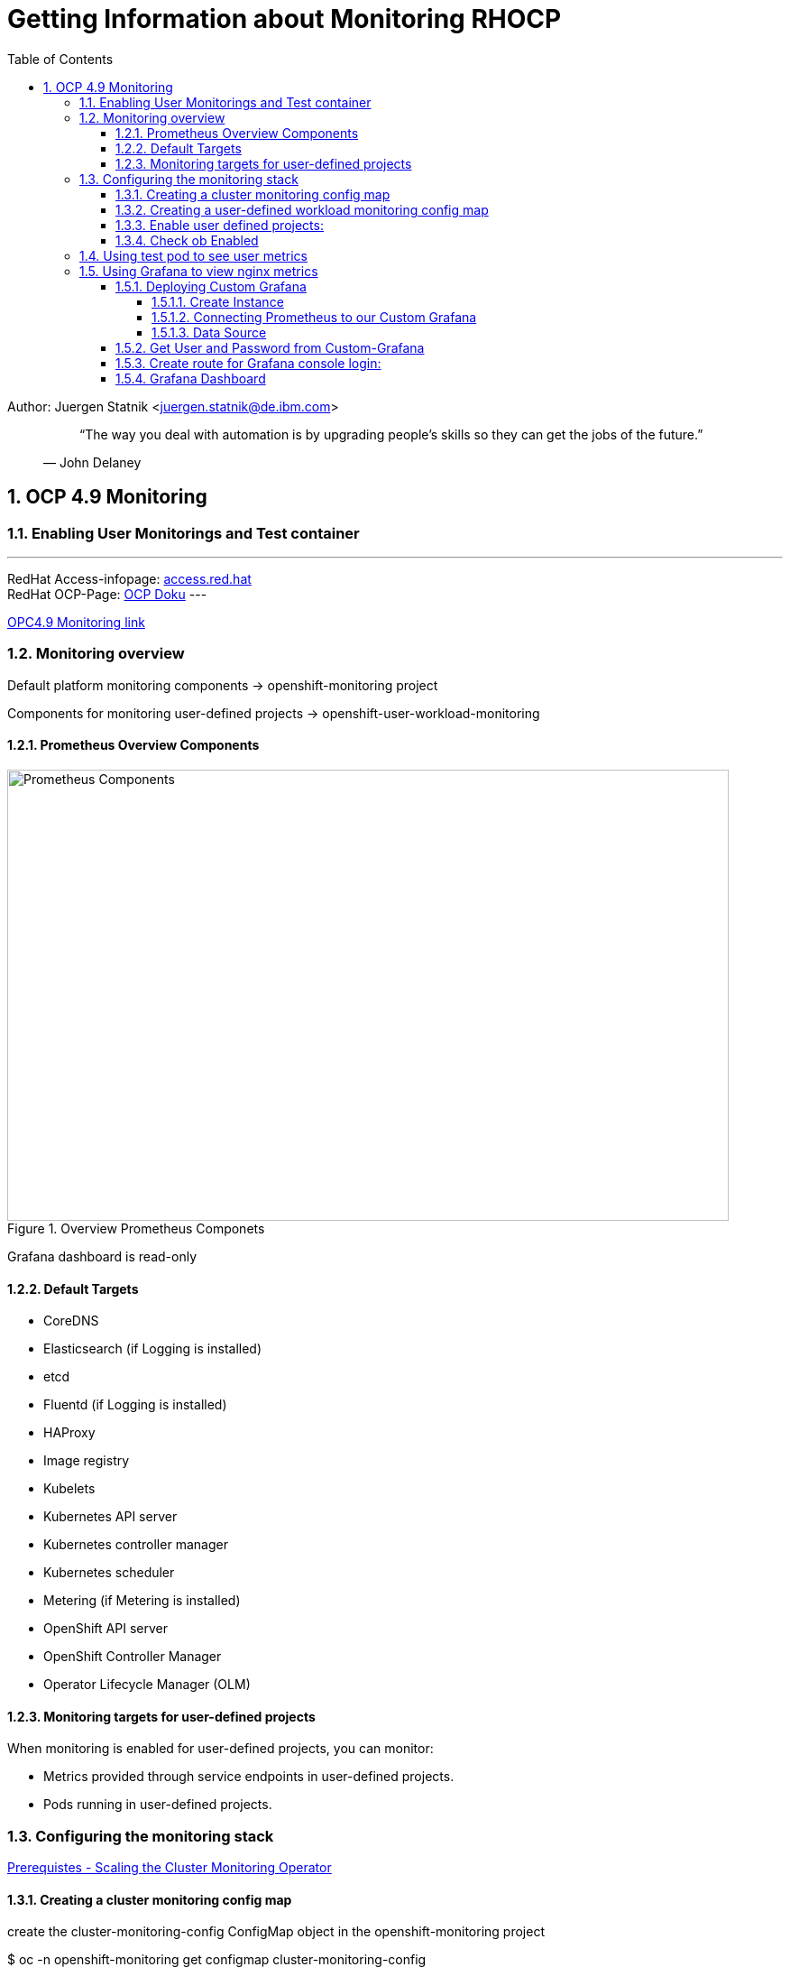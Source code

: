 = Getting Information about Monitoring RHOCP 
ifdef::localdir[]
:OLDlocaldir: {localdir}
:localdir: ./Chapter-Ansible/
endif::localdir[]
ifndef::localdir[]
:localdir: ./
:copyright: (C) 2022 IBM
:orgname: IBM
:toc: right
:title-page:
:data-uri:
:sectnums:
:sectnumlevels: 4
:toclevels: 4
:allow-uri-read: true
:doctype: article
:source-highlighter: rouge
:icons: font
:pdf-page-size: A4
:pdf-stylesdir: lib/themes
:pdf-style: ibm-theme.yml
:pdf-fontsdir: lib/fonts
:listing-caption: Listing
:ibm-classification:
:title-logo-image: image::images/Chapter-Ansible-6d90d.png[pdfwidth=4in,align=right]
endif::localdir[]
:imagesdir: {localdir}

Author: Juergen Statnik <juergen.statnik@de.ibm.com>

[abstract]
--
[quote, John Delaney]
____
“The way you deal with automation is by upgrading people's skills so they can get the jobs of the future.”
____
--


== OCP 4.9 Monitoring

=== Enabling User Monitorings and Test container
---
RedHat Access-infopage: link:https://access.redhat.com/documentation/en-us/openshift_container_platform/4.10/html-single/monitoring/index#configuring-the-monitoring-stack[access.red.hat] +
RedHat OCP-Page: link:https://docs.openshift.com/container-platform/4.10/monitoring/monitoring-overview.html[OCP Doku] 
---

https://access.redhat.com/documentation/en-us/openshift_container_platform/4.9/html/monitoring/configuring-the-monitoring-stack[OPC4.9 Monitoring link]

=== Monitoring overview
Default platform monitoring components -> openshift-monitoring project

Components for monitoring user-defined projects -> openshift-user-workload-monitoring

==== Prometheus Overview Components
[#img#prometheus]
.Overview Prometheus Componets
image::./png/RHOCP_prometheus.png[Prometheus Components,800,500]

Grafana dashboard is read-only 

==== Default Targets 
* CoreDNS
* Elasticsearch (if Logging is installed)
* etcd
* Fluentd (if Logging is installed)
* HAProxy
* Image registry
* Kubelets
* Kubernetes API server
* Kubernetes controller manager
* Kubernetes scheduler
* Metering (if Metering is installed)
* OpenShift API server
* OpenShift Controller Manager
* Operator Lifecycle Manager (OLM) 

==== Monitoring targets for user-defined projects
When monitoring is enabled for user-defined projects, you can monitor:

* Metrics provided through service endpoints in user-defined projects.
* Pods running in user-defined projects.

===  Configuring the monitoring stack 

https://access.redhat.com/documentation/en-us/openshift_container_platform/4.9/html-single/scalability_and_performance/#scaling-cluster-monitoring-operator[Prerequistes - Scaling the Cluster Monitoring Operator]

==== Creating a cluster monitoring config map
create the cluster-monitoring-config ConfigMap object in the openshift-monitoring project +

$ oc -n openshift-monitoring get configmap cluster-monitoring-config

[source,yaml]
----
apiVersion: v1
kind: ConfigMap
metadata:
  name: cluster-monitoring-config
  namespace: openshift-monitoring
data:
  config.yaml: |
----

$ oc apply -f cluster-monitoring-config.yaml

==== Creating a user-defined workload monitoring config map
create the user-workload-monitoring-config ConfigMap object in the openshift-user-workload-monitoring project +

* Prerequisites +
** You have access to the cluster as a user with the cluster-admin role. +
** You have installed the OpenShift CLI (oc). +

$ oc -n openshift-monitoring get configmap user-workload-monitoring-config

`oc apply -f conf_monitor_stack/cluster-monitoring-config.yaml`

[source,yaml]
----
apiVersion: v1
kind: ConfigMap
metadata:
  name: user-workload-monitoring-config
  namespace: openshift-user-workload-monitoring
data:
  config.yaml: |
    prometheus: 
      retention: 24h 
      resources:
        requests:
          cpu: 200m 
          memory: 2Gi 
----

`$ oc apply -f conf_monitor_stack/user-workload-monitoring-config.yaml`

==== Enable user defined projects: 
`enableUserWorkload: true`

[source,yaml]
----
metadata:
  name: cluster-monitoring-config
  namespace: openshift-monitoring
data:
  config.yaml: |
    prometheusK8s:
      retention: 24h
    enableUserWorkload: true
    alertmanagerMain:
      enableUserAlertmanagerConfig: true
----

==== Check ob Enabled 

`oc apply -f conf_monitor_stack/enable_workload_cluster-monitoring-config.yaml`

`$ oc get pods -n openshift-user-workload-monitoring`

----
NAME                                   READY   STATUS    RESTARTS   AGE
prometheus-operator-75d67487b4-8d8td   2/2     Running   0          36h
prometheus-user-workload-0             5/5     Running   0          30h
prometheus-user-workload-1             5/5     Running   0          30h
thanos-ruler-user-workload-0           3/3     Running   0          36h
thanos-ruler-user-workload-1           3/3     Running   0          36h

----

=== Using test pod to see user metrics 

Helm chart to install nginx test container :

https://github.ibm.com/juergen-statnik/RHOCP/tree/main/test_userworkload/nginx[helm chart to install nginx]

define project:

`oc new-project nginx-monitor` 

`helm install nginx . --dry-run` to see what happens + 

`helm install nginx .`  

After this installation metrics are visible in Observe -> Metrics -> nginx_up ( RUN QUERIES ) as Administrator 

As Developer you have to choose Observe -> Metrics and ENTER your custom metrics `nginx_up`

image::./png/NGINX-Observer-Metrics-custom-query.png[Developer Observer Metrics,800,500]


=== Using Grafana to view nginx metrics

==== Deploying Custom Grafana

Install Grafana Grafana Operator in own namespace -> nginx-monitor

===== Create Instance

----
apiVersion: integreatly.org/v1alpha1
kind: Grafana
metadata:
  name: nginx-grafana
  namespace: nginx-monitor
----

===== Connecting Prometheus to our Custom Grafana

----
oc adm policy add-cluster-role-to-user cluster-monitoring-view -z grafana-serviceaccount +
oc adm policy add-cluster-role-to-user view -z grafana-serviceaccount +

oc serviceaccounts get-token grafana-serviceaccount -n nginx-monitor +
 GET THE BEARER_TOKEN +
----

===== Data Source 

----
apiVersion: integreatly.org/v1alpha1
kind: GrafanaDataSource
metadata:
  name: prometheus-grafanadatasource
  namespace: nginx-monitor 
spec:
  datasources:
    - access: proxy
      editable: true
      isDefault: true
      jsonData:
        httpHeaderName1: 'Authorization'
        timeInterval: 5s
        tlsSkipVerify: true
      name: Prometheus
      secureJsonData:
        httpHeaderValue1: 'Bearer ${BEARER_TOKEN}'
      type: prometheus
      url: 'https://thanos-querier.openshift-monitoring.svc.cluster.local:9091'
  name: prometheus-grafanadatasource.yaml
---- 

==== Get User and Password from Custom-Grafana

oc get secret -n <my-grafana-ns>

oc get secret grafana-admin-credentials -o yaml -n <my-grafana-ns>


----
data:
  GF_SECURITY_ADMIN_PASSWORD: MWxfMmg0NzN0X2lXXXXXX==
  GF_SECURITY_ADMIN_USER: YWRtaW4=
 echo "YWRtaW4=" | base64 --decode                   >> admin
 echo "MWxfMmg0NzN0X2lXXXXXX==" | base64 --decode   >> 1l_2.......
----

==== Create route for Grafana console login: 

----
oc get route -n nginx-monitor 
oc expose svc grafana-service -n nginx-monitor 

oc get route grafana-service -n nginx-monitor
---- 
get url for conole-login or open inside Openshift Console 


==== Grafana Dashboard 

image::./png/Grafana_nginx_metrics.png[Grafana NGINX metrics,800,500]
